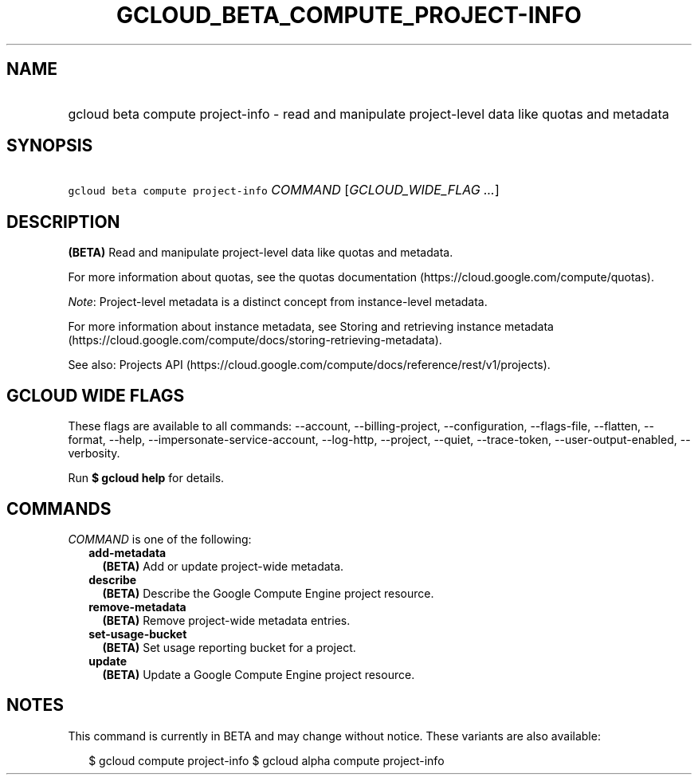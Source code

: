 
.TH "GCLOUD_BETA_COMPUTE_PROJECT\-INFO" 1



.SH "NAME"
.HP
gcloud beta compute project\-info \- read and manipulate project\-level data like quotas and metadata



.SH "SYNOPSIS"
.HP
\f5gcloud beta compute project\-info\fR \fICOMMAND\fR [\fIGCLOUD_WIDE_FLAG\ ...\fR]



.SH "DESCRIPTION"

\fB(BETA)\fR Read and manipulate project\-level data like quotas and metadata.

For more information about quotas, see the quotas documentation
(https://cloud.google.com/compute/quotas).

\f5\fINote\fR\fR: Project\-level metadata is a distinct concept from
instance\-level metadata.

For more information about instance metadata, see Storing and retrieving
instance metadata
(https://cloud.google.com/compute/docs/storing\-retrieving\-metadata).

See also: Projects API
(https://cloud.google.com/compute/docs/reference/rest/v1/projects).



.SH "GCLOUD WIDE FLAGS"

These flags are available to all commands: \-\-account, \-\-billing\-project,
\-\-configuration, \-\-flags\-file, \-\-flatten, \-\-format, \-\-help,
\-\-impersonate\-service\-account, \-\-log\-http, \-\-project, \-\-quiet,
\-\-trace\-token, \-\-user\-output\-enabled, \-\-verbosity.

Run \fB$ gcloud help\fR for details.



.SH "COMMANDS"

\f5\fICOMMAND\fR\fR is one of the following:

.RS 2m
.TP 2m
\fBadd\-metadata\fR
\fB(BETA)\fR Add or update project\-wide metadata.

.TP 2m
\fBdescribe\fR
\fB(BETA)\fR Describe the Google Compute Engine project resource.

.TP 2m
\fBremove\-metadata\fR
\fB(BETA)\fR Remove project\-wide metadata entries.

.TP 2m
\fBset\-usage\-bucket\fR
\fB(BETA)\fR Set usage reporting bucket for a project.

.TP 2m
\fBupdate\fR
\fB(BETA)\fR Update a Google Compute Engine project resource.


.RE
.sp

.SH "NOTES"

This command is currently in BETA and may change without notice. These variants
are also available:

.RS 2m
$ gcloud compute project\-info
$ gcloud alpha compute project\-info
.RE

